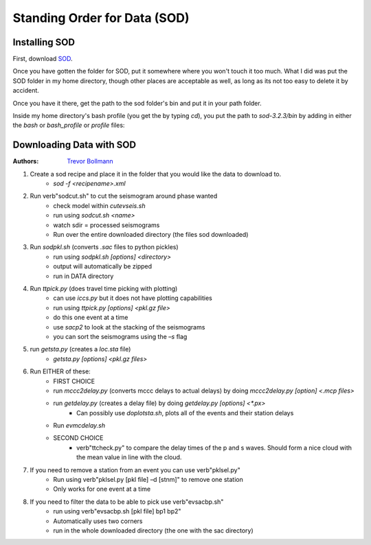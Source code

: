 Standing Order for Data (SOD)
=============================

Installing SOD
--------------

First, download `SOD <http://www.seis.sc.edu/index.html>`_.

Once you have gotten the folder for SOD, put it somewhere where you won't touch it too much. What I did was put the SOD folder in my home directory, though other places are acceptable as well, as long as its not too easy to delete it by accident.

.. image:: sod-images/sod_location.png

Once you have it there, get the path to the sod folder's bin and put it in your path folder. 

.. image:: sod-images/path_to_sod_bin.png

Inside my home directory's bash profile (you get the by typing `cd`), you put the path to `sod-3.2.3/bin` by adding in either the `bash` or `bash_profile` or `profile` files: 

Downloading Data with SOD
-------------------------

:Authors: 
	`Trevor Bollmann <http://www.earth.northwestern.edu/~trevor/Welcome.html>`_

#. Create a sod recipe and place it in the folder that you would like the data to download to.
    - `sod -f <recipename>.xml`
#. Run \verb"sodcut.sh" to cut the seismogram around phase wanted
    - check model within `cutevseis.sh`
    - run using `sodcut.sh <name>`
    - watch sdir = processed seismograms
    - Run over the entire downloaded directory (the files sod downloaded)
#. Run `sodpkl.sh` (converts `.sac` files to python pickles)
    - run using `sodpkl.sh [options] <directory>`
    - output will automatically be zipped
    - run in DATA directory
#. Run `ttpick.py` (does travel time picking with plotting)
        - can use `iccs.py` but it does not have plotting capabilities
        - run using `ttpick.py [options] <pkl.gz file>`
        - do this one event at a time
        - use `sacp2` to look at the stacking of the seismograms
        - you can sort the seismograms using the `–s` flag
#. run `getsta.py` (creates a `loc.sta` file)
    - `getsta.py [options] <pkl.gz files>`
#. Run EITHER of these: 
	- FIRST CHOICE	
        - run `mccc2delay.py` (converts mccc delays to actual delays) by doing `mccc2delay.py [option] <.mcp files>`
        - run `getdelay.py` (creates a delay file) by doing `getdelay.py [options] <*.px>`
            - Can possibly use `doplotsta.sh`, plots all of the events and their station delays
        - Run `evmcdelay.sh`
  	- SECOND CHOICE
  		- \verb"ttcheck.py" to compare the delay times of the p and s waves. Should form a nice cloud with the mean value in line with the cloud.
#. If you need to remove a station from an event you can use \verb"pklsel.py"
    - Run using \verb"pklsel.py [pkl file] –d [stnm]" to remove one station
    - Only works for one event at a time
#. If you need to filter the data to be able to pick use \verb"evsacbp.sh"
    - run using \verb"evsacbp.sh [pkl file] bp1 bp2"
    - Automatically uses two corners
    - run in the whole downloaded directory (the one with the sac directory)

